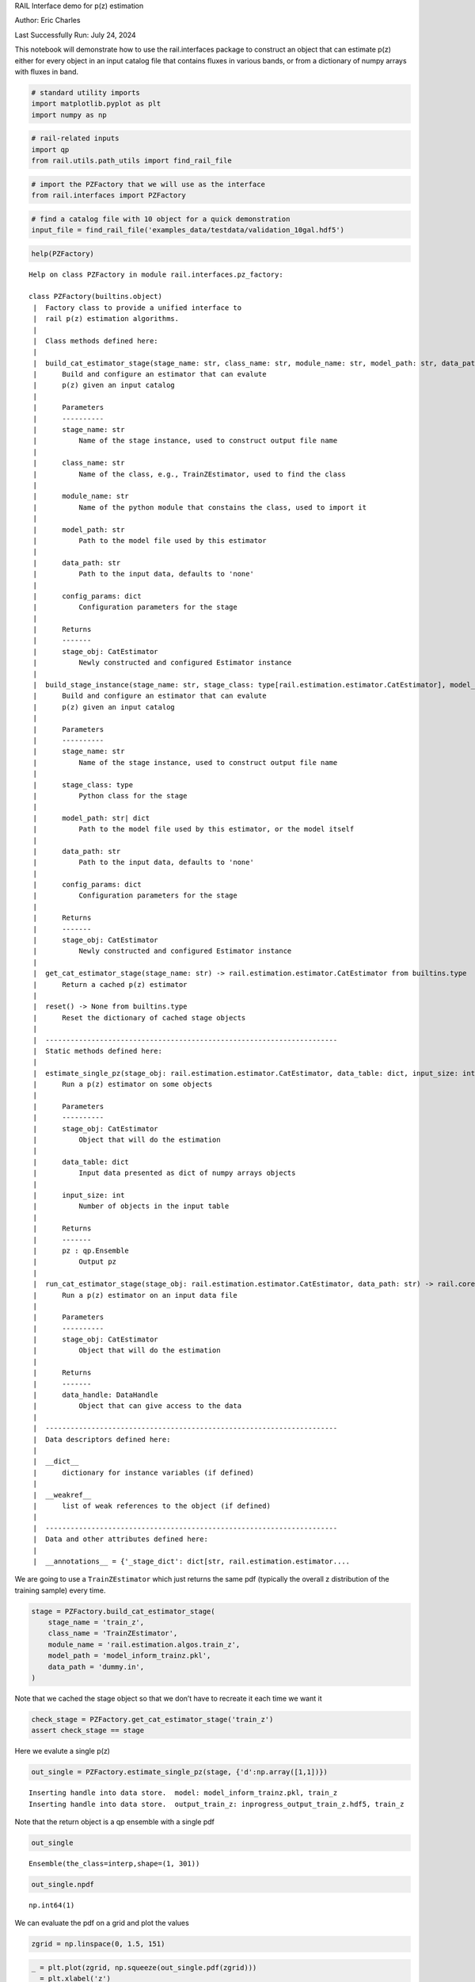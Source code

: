 RAIL Interface demo for p(z) estimation

Author: Eric Charles

Last Successfully Run: July 24, 2024

This notebook will demonstrate how to use the rail.interfaces package to
construct an object that can estimate p(z) either for every object in an
input catalog file that contains fluxes in various bands, or from a
dictionary of numpy arrays with fluxes in band.

.. code:: ipython3

    # standard utility imports
    import matplotlib.pyplot as plt
    import numpy as np

.. code:: ipython3

    # rail-related inputs
    import qp
    from rail.utils.path_utils import find_rail_file

.. code:: ipython3

    # import the PZFactory that we will use as the interface
    from rail.interfaces import PZFactory

.. code:: ipython3

    # find a catalog file with 10 object for a quick demonstration
    input_file = find_rail_file('examples_data/testdata/validation_10gal.hdf5')

.. code:: ipython3

    help(PZFactory)


.. parsed-literal::

    Help on class PZFactory in module rail.interfaces.pz_factory:
    
    class PZFactory(builtins.object)
     |  Factory class to provide a unified interface to
     |  rail p(z) estimation algorithms.
     |  
     |  Class methods defined here:
     |  
     |  build_cat_estimator_stage(stage_name: str, class_name: str, module_name: str, model_path: str, data_path: str = 'none', **config_params: dict) -> rail.estimation.estimator.CatEstimator from builtins.type
     |      Build and configure an estimator that can evalute
     |      p(z) given an input catalog
     |      
     |      Parameters
     |      ----------
     |      stage_name: str
     |          Name of the stage instance, used to construct output file name
     |      
     |      class_name: str
     |          Name of the class, e.g., TrainZEstimator, used to find the class
     |      
     |      module_name: str
     |          Name of the python module that constains the class, used to import it
     |      
     |      model_path: str
     |          Path to the model file used by this estimator
     |      
     |      data_path: str
     |          Path to the input data, defaults to 'none'
     |      
     |      config_params: dict
     |          Configuration parameters for the stage
     |      
     |      Returns
     |      -------
     |      stage_obj: CatEstimator
     |          Newly constructed and configured Estimator instance
     |  
     |  build_stage_instance(stage_name: str, stage_class: type[rail.estimation.estimator.CatEstimator], model_path: str | dict, data_path: str = 'none', **config_params: dict) -> rail.estimation.estimator.CatEstimator from builtins.type
     |      Build and configure an estimator that can evalute
     |      p(z) given an input catalog
     |      
     |      Parameters
     |      ----------
     |      stage_name: str
     |          Name of the stage instance, used to construct output file name
     |      
     |      stage_class: type
     |          Python class for the stage
     |      
     |      model_path: str| dict
     |          Path to the model file used by this estimator, or the model itself
     |      
     |      data_path: str
     |          Path to the input data, defaults to 'none'
     |      
     |      config_params: dict
     |          Configuration parameters for the stage
     |      
     |      Returns
     |      -------
     |      stage_obj: CatEstimator
     |          Newly constructed and configured Estimator instance
     |  
     |  get_cat_estimator_stage(stage_name: str) -> rail.estimation.estimator.CatEstimator from builtins.type
     |      Return a cached p(z) estimator
     |  
     |  reset() -> None from builtins.type
     |      Reset the dictionary of cached stage objects
     |  
     |  ----------------------------------------------------------------------
     |  Static methods defined here:
     |  
     |  estimate_single_pz(stage_obj: rail.estimation.estimator.CatEstimator, data_table: dict, input_size: int = 1) -> qp.core.ensemble.Ensemble
     |      Run a p(z) estimator on some objects
     |      
     |      Parameters
     |      ----------
     |      stage_obj: CatEstimator
     |          Object that will do the estimation
     |      
     |      data_table: dict
     |          Input data presented as dict of numpy arrays objects
     |      
     |      input_size: int
     |          Number of objects in the input table
     |      
     |      Returns
     |      -------
     |      pz : qp.Ensemble
     |          Output pz
     |  
     |  run_cat_estimator_stage(stage_obj: rail.estimation.estimator.CatEstimator, data_path: str) -> rail.core.data.DataHandle
     |      Run a p(z) estimator on an input data file
     |      
     |      Parameters
     |      ----------
     |      stage_obj: CatEstimator
     |          Object that will do the estimation
     |      
     |      Returns
     |      -------
     |      data_handle: DataHandle
     |          Object that can give access to the data
     |  
     |  ----------------------------------------------------------------------
     |  Data descriptors defined here:
     |  
     |  __dict__
     |      dictionary for instance variables (if defined)
     |  
     |  __weakref__
     |      list of weak references to the object (if defined)
     |  
     |  ----------------------------------------------------------------------
     |  Data and other attributes defined here:
     |  
     |  __annotations__ = {'_stage_dict': dict[str, rail.estimation.estimator....
    


We are going to use a ``TrainZEstimator`` which just returns the same
pdf (typically the overall z distribution of the training sample) every
time.

.. code:: ipython3

    stage = PZFactory.build_cat_estimator_stage(
        stage_name = 'train_z',
        class_name = 'TrainZEstimator',
        module_name = 'rail.estimation.algos.train_z',
        model_path = 'model_inform_trainz.pkl',
        data_path = 'dummy.in',
    )

Note that we cached the stage object so that we don’t have to recreate
it each time we want it

.. code:: ipython3

    check_stage = PZFactory.get_cat_estimator_stage('train_z')
    assert check_stage == stage

Here we evalute a single p(z)

.. code:: ipython3

    out_single = PZFactory.estimate_single_pz(stage, {'d':np.array([1,1])})


.. parsed-literal::

    Inserting handle into data store.  model: model_inform_trainz.pkl, train_z
    Inserting handle into data store.  output_train_z: inprogress_output_train_z.hdf5, train_z


Note that the return object is a qp ensemble with a single pdf

.. code:: ipython3

    out_single




.. parsed-literal::

    Ensemble(the_class=interp,shape=(1, 301))



.. code:: ipython3

    out_single.npdf




.. parsed-literal::

    np.int64(1)



We can evaluate the pdf on a grid and plot the values

.. code:: ipython3

    zgrid = np.linspace(0, 1.5, 151)

.. code:: ipython3

    _ = plt.plot(zgrid, np.squeeze(out_single.pdf(zgrid)))
    _ = plt.xlabel('z')
    _ = plt.ylabel('p(z)')



.. image:: ../../../docs/rendered/core_examples/06_Rail_Interfaces_files/../../../docs/rendered/core_examples/06_Rail_Interfaces_17_0.png


Here we evaluate p(z) for all the objects in a file

.. code:: ipython3

    out_handle = PZFactory.run_cat_estimator_stage(
        stage,
        input_file,
    )


.. parsed-literal::

    Inserting handle into data store.  input: /opt/hostedtoolcache/Python/3.10.18/x64/lib/python3.10/site-packages/rail/examples_data/testdata/validation_10gal.hdf5, train_z
    Inserting handle into data store.  model: model_inform_trainz.pkl, train_z
    Process 0 running estimator on chunk 0 - 10
    Inserting handle into data store.  output_train_z: inprogress_output_train_z.hdf5, train_z


Note that this returns a ``DataHandle`` that we can use to access the
output data. In this case it has 10 pdfs (one for each input object)

.. code:: ipython3

    data = qp.read(out_handle.path)

.. code:: ipython3

    data.npdf




.. parsed-literal::

    np.int64(10)



Here we plot the pdf of the first object. Because train_z returns the
same pdf every time, this is identical to the one above.

.. code:: ipython3

    _ = plt.plot(zgrid, np.squeeze(data[0].pdf(zgrid)))
    _ = plt.xlabel('z')
    _ = plt.ylabel('p(z)')



.. image:: ../../../docs/rendered/core_examples/06_Rail_Interfaces_files/../../../docs/rendered/core_examples/06_Rail_Interfaces_24_0.png


Let’s clean up after ourselves

.. code:: ipython3

    import os
    try:
        os.unlink('inprogress_output_train_z.hdf5')
    except:
        pass
    try:
        os.unlink('output_train_z.hdf5')
    except:
        pass


